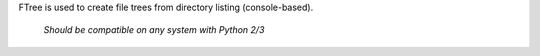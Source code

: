 FTree is used to create file trees from directory listing (console-based).

    *Should be compatible on any system with Python 2/3*
